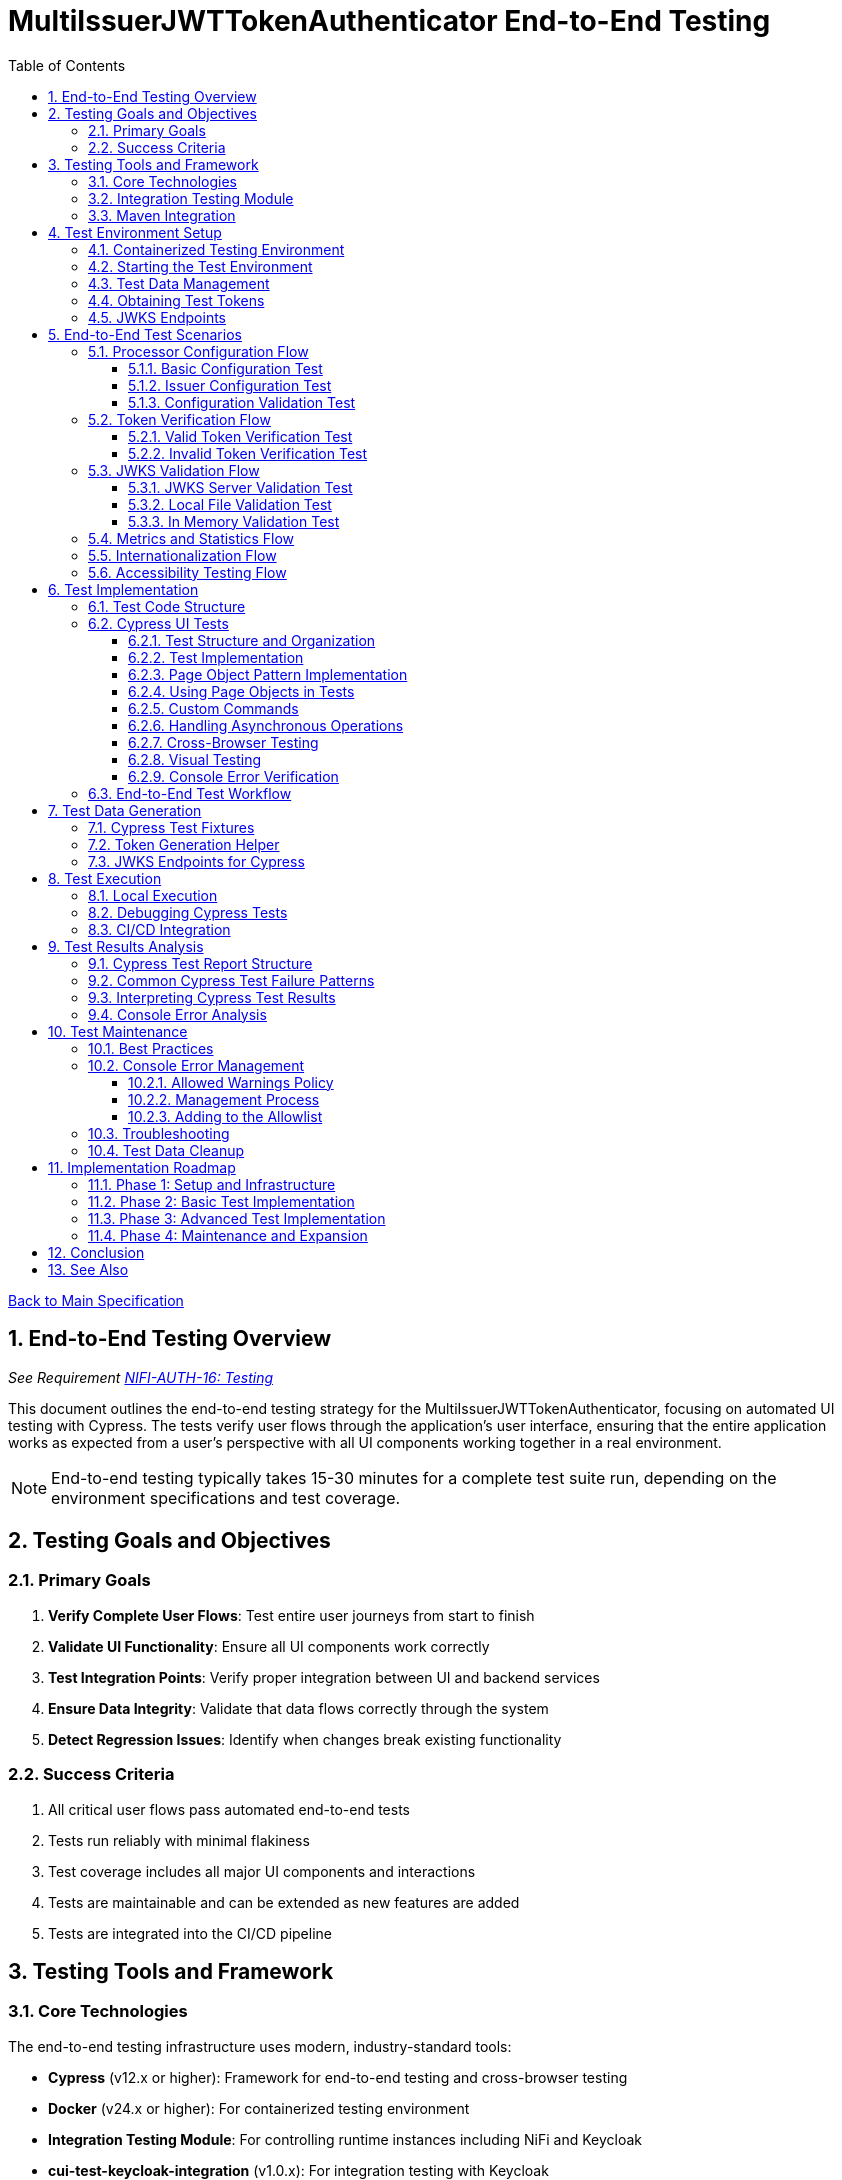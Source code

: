 = MultiIssuerJWTTokenAuthenticator End-to-End Testing
:toc:
:toclevels: 3
:toc-title: Table of Contents
:sectnums:

link:../Specification.adoc[Back to Main Specification]

== End-to-End Testing Overview
_See Requirement link:../Requirements.adoc#NIFI-AUTH-16[NIFI-AUTH-16: Testing]_

This document outlines the end-to-end testing strategy for the MultiIssuerJWTTokenAuthenticator, focusing on automated UI testing with Cypress. The tests verify user flows through the application's user interface, ensuring that the entire application works as expected from a user's perspective with all UI components working together in a real environment.

[NOTE]
====
End-to-end testing typically takes 15-30 minutes for a complete test suite run, depending on the environment specifications and test coverage.
====

== Testing Goals and Objectives

=== Primary Goals

1. **Verify Complete User Flows**: Test entire user journeys from start to finish
2. **Validate UI Functionality**: Ensure all UI components work correctly
3. **Test Integration Points**: Verify proper integration between UI and backend services
4. **Ensure Data Integrity**: Validate that data flows correctly through the system
5. **Detect Regression Issues**: Identify when changes break existing functionality

=== Success Criteria

1. All critical user flows pass automated end-to-end tests
2. Tests run reliably with minimal flakiness
3. Test coverage includes all major UI components and interactions
4. Tests are maintainable and can be extended as new features are added
5. Tests are integrated into the CI/CD pipeline

== Testing Tools and Framework

=== Core Technologies

The end-to-end testing infrastructure uses modern, industry-standard tools:

* **Cypress** (v12.x or higher): Framework for end-to-end testing and cross-browser testing
* **Docker** (v24.x or higher): For containerized testing environment
* **Integration Testing Module**: For controlling runtime instances including NiFi and Keycloak
* **cui-test-keycloak-integration** (v1.0.x): For integration testing with Keycloak
* **CI/CD Integration**: GitHub Actions for automated test execution

[TIP]
====
For definitions of specialized testing terms used in this document:

* **Flakiness**: Tests that pass or fail inconsistently when no changes are made to the code
* **NAR file**: NiFi Archive file, a package format for NiFi processors
* **JWKS**: JSON Web Key Set, a standard format for publishing public keys used to verify JWT signatures
====

=== Integration Testing Module

The project includes a dedicated `integration-testing` module that provides a Docker-based test environment with:

* **NiFi Instance**: Running the latest version with the MultiIssuerJWTTokenAuthenticator processor
  * Resource requirements: 2 CPU cores, 2GB RAM minimum
  * Exposed on HTTPS port 9095
* **Keycloak Server**: For generating valid JWT tokens and simulating different identity providers
  * Resource requirements: 1 CPU core, 1GB RAM minimum
  * Exposed on HTTP port 9080 and HTTPS port 9085
* **Pre-configured Certificates**: For secure communication between components
* **Helper Scripts**: For starting, stopping, and managing the environment

This module simplifies end-to-end testing by providing a consistent, reproducible environment that closely mirrors production deployments.

=== Maven Integration

End-to-end tests are integrated into the Maven build process using the `frontend-maven-plugin` for UI tests and the `maven-failsafe-plugin` for integration tests:

[source,xml]
----
<!-- In parent pom.xml, these properties are defined: -->
<!-- <version.frontend-maven-plugin>1.12.1</version.frontend-maven-plugin> -->
<!-- <version.nodejs>16.17.0</version.nodejs> -->

<plugin>
    <groupId>org.apache.maven.plugins</groupId>
    <artifactId>maven-failsafe-plugin</artifactId>
    <executions>
        <execution>
            <goals>
                <goal>integration-test</goal>
                <goal>verify</goal>
            </goals>
            <configuration>
                <systemPropertyVariables>
                    <nifi.url>https://localhost:9095/nifi/</nifi.url>
                    <keycloak.url>http://localhost:9080/</keycloak.url>
                    <keycloak.secure.url>https://localhost:9085/</keycloak.secure.url>
                </systemPropertyVariables>
            </configuration>
        </execution>
    </executions>
</plugin>
----

For UI testing, the `frontend-maven-plugin` is used:

[source,xml]
----
<plugin>
    <groupId>com.github.eirslett</groupId>
    <artifactId>frontend-maven-plugin</artifactId>
    <version>${version.frontend-maven-plugin}</version>
    <configuration>
        <nodeVersion>${version.nodejs}</nodeVersion>
        <installDirectory>target</installDirectory>
    </configuration>
    <executions>
        <execution>
            <id>cypress-run</id>
            <goals>
                <goal>npm</goal>
            </goals>
            <phase>integration-test</phase>
            <configuration>
                <arguments>run e2e:test</arguments>
            </configuration>
        </execution>
    </executions>
</plugin>
----

== Test Environment Setup

The following diagram illustrates the architecture of the end-to-end testing environment. This visual representation helps understand the relationships between components and how they interact during testing:

image::../plantuml/test-environment-architecture.png[Test Environment Architecture, align="center"]

[NOTE]
====
The environment requires network connectivity between all components. The host machine needs outbound access to pull Docker images and dependencies during setup.
====

=== Containerized Testing Environment

End-to-end tests run in a containerized environment provided by the `integration-testing` module:

1. **NiFi Instance**: Running on HTTPS port 9095 with the MultiIssuerJWTTokenAuthenticator processor
   * Authentication with SingleUserLoginIdentityProvider
   * Credentials: admin/adminadminadmin
   * Processor mounted via volume for easy updates during development

2. **Keycloak Server**: Running on HTTP port 9080 and HTTPS port 9085
   * Admin credentials: admin/admin
   * Pre-configured realm (`oauth_integration_tests`) with:
     * Test user: testUser/drowssap
     * Test client: test_client/yTKslWLtf4giJcWCaoVJ20H8sy6STexM

3. **Certificate Configuration**:
   * Self-signed certificate for localhost (1 year validity)
   * NiFi: PKCS12 format (keystore.p12, truststore.p12)
   * Keycloak: PEM format (localhost.crt, localhost.key)

4. **Browser Environment**: Cross-browser testing with Cypress supports:
   * Chrome (latest and latest-1 versions)
   * Firefox (latest and latest-1 versions)
   * Edge (latest version)
   * Safari (latest version, for MacOS test environments only)

   The primary development and testing browser is Chrome, with automated cross-browser testing implemented in CI/CD pipelines.

=== Starting the Test Environment

To start the test environment:

[source,bash]
----
# From the project root
./integration-testing/src/main/docker/run-test-container.sh
----

This script:
1. Builds the processor NAR file
2. Checks certificates
3. Starts the NiFi and Keycloak containers
4. Waits for the services to be healthy

To stop the environment:

[source,bash]
----
./integration-testing/src/main/docker/stop-test-container.sh
----

[WARNING]
====
The test environment uses self-signed certificates and predefined credentials that are intended for testing purposes only. Never use these credentials or certificates in production environments.
====

=== Test Data Management

Test data is managed through:

1. **Predefined Configurations**: Standard processor configurations for different test scenarios
2. **Token Generation**: Real JWT tokens from the Keycloak instance
3. **JWKS Endpoints**: Real JWKS endpoints from the Keycloak instance
4. **Test Users and Roles**: Predefined users with different permissions in the Keycloak realm

=== Obtaining Test Tokens

To obtain a test token from Keycloak:

[source,bash]
----
curl -X POST \
  http://localhost:9080/realms/oauth_integration_tests/protocol/openid-connect/token \
  -H 'Content-Type: application/x-www-form-urlencoded' \
  -d 'grant_type=password&client_id=test_client&client_secret=yTKslWLtf4giJcWCaoVJ20H8sy6STexM&username=testUser&password=drowssap'
----

This returns a JSON response containing an `access_token` that can be used for testing.

=== JWKS Endpoints

The Keycloak instance provides real JWKS endpoints:

* HTTP: `http://keycloak:9080/realms/oauth_integration_tests/protocol/openid-connect/certs`
* HTTPS: `https://keycloak:9085/realms/oauth_integration_tests/protocol/openid-connect/certs`

These endpoints can be used to configure the processor for testing.

== End-to-End Test Scenarios

=== Processor Configuration Flow

==== Basic Configuration Test

Tests the basic configuration flow:

1. Navigate to NiFi canvas
2. Add MultiIssuerJWTTokenAuthenticator processor if not present
3. Configure basic properties (token location, header name)
4. Configure advanced properties (token size, refresh interval)
5. Save configuration
6. Verify configuration is persisted correctly

==== Issuer Configuration Test

Tests the issuer configuration flow:

1. Navigate to processor configuration
2. Right-click on the processor and select "Advanced"
3. Add a new issuer with JWKS-Server type
4. Enter JWKS URL and validate connection
5. Configure audience, scopes, and roles
6. Save issuer configuration
7. Verify issuer is added to the processor configuration
8. Repeat for Local File and In Memory issuer types

==== Configuration Validation Test

Tests configuration validation:

1. Enter invalid values for properties
2. Verify appropriate validation errors are displayed
3. Enter valid values
4. Verify validation passes
5. Test required vs. optional fields

=== Token Verification Flow

==== Valid Token Verification Test

Tests the token verification flow with valid tokens:

1. Navigate to the Verification tab
2. Paste a valid JWT token
3. Click Verify Token
4. Verify token details are displayed correctly
5. Verify claims are parsed and displayed
6. Test tokens from different issuers

==== Invalid Token Verification Test

Tests the token verification flow with invalid tokens:

1. Test with expired token
2. Test with token from unknown issuer
3. Test with token having invalid signature
4. Test with token missing required claims
5. Test with malformed token
6. Verify appropriate error messages are displayed

=== JWKS Validation Flow

==== JWKS Server Validation Test

Tests the JWKS server validation flow:

1. Enter valid JWKS server URL
2. Click Validate button
3. Verify successful validation message
4. Test with invalid URL
5. Test with URL returning invalid JWKS
6. Test with URL returning error status
7. Verify appropriate error messages are displayed

==== Local File Validation Test

Tests the local file validation flow:

1. Enter valid file path
2. Click Validate button
3. Verify successful validation message
4. Test with non-existent file
5. Test with file containing invalid JWKS
6. Verify appropriate error messages are displayed

==== In Memory Validation Test

Tests the in-memory JWKS validation flow:

1. Paste valid JWKS content
2. Click Validate button
3. Verify successful validation message
4. Test with invalid JWKS content
5. Verify appropriate error messages are displayed

=== Metrics and Statistics Flow

Tests the metrics and statistics display:

1. Process flow files with valid and invalid tokens
2. Navigate to Metrics tab
3. Verify metrics are updated correctly
4. Verify statistics reflect actual processing results
5. Test metrics reset functionality

=== Internationalization Flow

Tests the internationalization support:

1. Change browser language setting
2. Verify UI elements are displayed in the correct language
3. Test with different languages (English, German, etc.)
4. Verify error messages are translated correctly

=== Accessibility Testing Flow

Tests the accessibility compliance of the UI:

1. **Keyboard Navigation**: Verify all UI components can be navigated using only the keyboard
2. **Screen Reader Compatibility**: Test with screen readers to ensure content is properly announced
3. **Color Contrast**: Verify UI meets WCAG 2.1 AA contrast requirements
4. **Form Labels**: Ensure all form elements have proper labels and ARIA attributes
5. **Focus Management**: Verify focus handling in modals and dynamic content
6. **Responsive Design**: Test UI functionality at different zoom levels

[NOTE]
====
Accessibility testing uses automated tools like axe-core integrated with Cypress, plus manual verification with screen readers such as NVDA or VoiceOver.
====

== Test Implementation

=== Test Code Structure

The end-to-end tests are implemented using Cypress for UI testing with the following directory structure:

[source]
----
nifi-cuioss-ui/
├── cypress/
│   ├── fixtures/              # Test data
│   │   ├── tokens/            # JWT tokens for testing
│   │   └── jwks/              # JWKS files for testing
│   ├── integration/           # Test specifications
│   │   ├── configuration/     # Processor configuration tests
│   │   ├── verification/      # Token verification tests
│   │   └── metrics/           # Metrics display tests
│   ├── plugins/               # Cypress plugins
│   ├── support/               # Support code
│   │   ├── page-objects/      # Page object classes
│   │   ├── commands.js        # Custom Cypress commands
│   │   └── console-warnings-allowlist.js  # Allowed console warnings
│   └── screenshots/           # Test failure screenshots
├── scripts/                   # Utility scripts
│   ├── generate-test-tokens.js  # Token generation utility
│   └── analyze-console-errors.js  # Console error analysis
└── package.json               # NPM configuration
----

These tests are organized by feature area and test specific user interactions with the UI.

=== Cypress UI Tests

Cypress tests form the foundation of our end-to-end testing strategy, focusing on UI interactions and user flows. We use data-testid attributes for more reliable selectors and implement page object patterns for better test maintainability.

==== Test Structure and Organization

Tests are organized by feature area in the following structure:

[source,javascript]
----
// Page Objects - Reusable UI interaction patterns
cypress/support/page-objects/
  ├── processor-configuration.js  // Methods for configuring processors
  ├── token-verification.js       // Methods for token verification workflows
  └── nifi-canvas.js              // Methods for NiFi canvas navigation

// Custom Commands - Shared functionality across tests
cypress/support/commands.js       // Includes login, navigation helpers

// Tests organized by feature
cypress/integration/
  ├── configuration/              // Processor configuration tests
  ├── verification/               // Token verification tests
  └── metrics/                    // Metrics display tests
----

==== Test Implementation

A typical Cypress test follows this pattern:

[source,javascript]
----
describe('Basic Processor Configuration', () => {
  beforeEach(() => {
    // Login to NiFi and navigate to canvas
    cy.login('admin', 'adminadminadmin');
    cy.visit('https://localhost:9095/nifi/');
    cy.get('[data-testid="flow-status-container"]', { timeout: 10000 }).should('be.visible');
  });

  it('should configure processor with Keycloak JWKS endpoint', () => {
    // Add processor to canvas
    cy.get('[data-testid="component-toolbar"] [data-testid="add-processor-button"]').click();
    cy.get('[data-testid="processor-type-filter"]').type('MultiIssuerJWTTokenAuthenticator');
    cy.get('[data-testid="processor-type-item"]:contains("MultiIssuerJWTTokenAuthenticator")').click();
    cy.get('[data-testid="processor-config-ok-button"]').click();

    // Open processor configuration
    cy.get('[data-testid="processor-component"]').rightclick();
    cy.get('[data-testid="context-menu-item"]:contains("Configure")').click();

    // Configure basic properties
    cy.get('[data-testid="property-input"][name="jwt.validation.token.location"]').select('AUTHORIZATION_HEADER');
    cy.get('[data-testid="property-input"][name="jwt.validation.token.header"]').clear().type('Authorization');

    // Add Keycloak issuer
    cy.get('[data-testid="dynamic-property-add-button"]').click();
    cy.get('[data-testid="dynamic-property-name"]').type('keycloak');
    cy.get('[data-testid="dynamic-property-value"]').type('http://keycloak:9080/realms/oauth_integration_tests/protocol/openid-connect/certs');

    // Validate JWKS endpoint
    cy.get('[data-testid="verify-jwks-button"]').click();
    cy.get('[data-testid="verification-result"]', { timeout: 5000 }).should('contain', 'Connection successful');

    // Save configuration
    cy.get('[data-testid="processor-config-ok-button"]').click();
  });
});
----

==== Page Object Pattern Implementation

To improve maintainability, we implement the Page Object pattern:

[source,javascript]
----
// cypress/support/page-objects/processor-configuration.js
class ProcessorConfigurationPage {
  // Selectors
  getPropertyInput(name) {
    return cy.get(`[data-testid="property-input"][name="${name}"]`);
  }

  getDynamicPropertyAddButton() {
    return cy.get('[data-testid="dynamic-property-add-button"]');
  }

  getDynamicPropertyNameInput() {
    return cy.get('[data-testid="dynamic-property-name"]');
  }

  getDynamicPropertyValueInput() {
    return cy.get('[data-testid="dynamic-property-value"]');
  }

  getVerifyJwksButton() {
    return cy.get('[data-testid="verify-jwks-button"]');
  }

  getVerificationResult() {
    return cy.get('[data-testid="verification-result"]');
  }

  getOkButton() {
    return cy.get('[data-testid="processor-config-ok-button"]');
  }

  // Actions
  setBasicProperties() {
    this.getPropertyInput('jwt.validation.token.location').select('AUTHORIZATION_HEADER');
    this.getPropertyInput('jwt.validation.token.header').clear().type('Authorization');
    return this;
  }

  addIssuer(name, url) {
    this.getDynamicPropertyAddButton().click();
    this.getDynamicPropertyNameInput().type(name);
    this.getDynamicPropertyValueInput().type(url);
    return this;
  }

  validateJwksEndpoint() {
    this.getVerifyJwksButton().click();
    this.getVerificationResult().should('contain', 'Connection successful');
    return this;
  }

  saveConfiguration() {
    this.getOkButton().click();
  }
}

export default new ProcessorConfigurationPage();
----

==== Using Page Objects in Tests

With page objects, the tests become more readable and maintainable:

[source,javascript]
----
// cypress/integration/configuration/basic-configuration.spec.js
import ProcessorConfigurationPage from '../../support/page-objects/processor-configuration';
import NifiCanvasPage from '../../support/page-objects/nifi-canvas';

describe('Basic Processor Configuration', () => {
  beforeEach(() => {
    cy.login('admin', 'adminadminadmin');
    cy.visit('https://localhost:9095/nifi/');
    NifiCanvasPage.waitForCanvasToLoad();
  });

  it('should configure processor with Keycloak JWKS endpoint', () => {
    // Add processor to canvas
    NifiCanvasPage.addProcessor('MultiIssuerJWTTokenAuthenticator');

    // Open processor configuration
    NifiCanvasPage.openProcessorConfiguration();

    // Configure processor
    ProcessorConfigurationPage
      .setBasicProperties()
      .addIssuer('keycloak', 'http://keycloak:9080/realms/oauth_integration_tests/protocol/openid-connect/certs')
      .validateJwksEndpoint()
      .saveConfiguration();

    // Verify processor is properly configured
    NifiCanvasPage.assertProcessorIsValid();
  });
});
----

==== Custom Commands

We extend Cypress with custom commands for common operations:

[source,javascript]
----
// cypress/support/commands.js
Cypress.Commands.add('login', (username, password) => {
  cy.session([username, password], () => {
    cy.visit('https://localhost:9095/nifi/');
    cy.get('[data-testid="username-input"]').type(username);
    cy.get('[data-testid="password-input"]').type(password);
    cy.get('[data-testid="login-button"]').click();
    cy.get('[data-testid="flow-status-container"]', { timeout: 15000 }).should('be.visible');
  });
});

Cypress.Commands.add('navigateToProcessorVerification', () => {
  cy.get('[data-testid="processor-component"]').rightclick();
  cy.get('[data-testid="context-menu-item"]:contains("Verification")').click();
});
----

==== Handling Asynchronous Operations

NiFi operations can be asynchronous. We implement robust waiting strategies:

[source,javascript]
----
// Handling asynchronous operations
it('should verify token processing results', () => {
  // Submit token for processing
  cy.get('[data-testid="process-token-button"]').click();

  // Wait for processing to complete with configurable timeout
  cy.get('[data-testid="processing-status"]', { timeout: 30000 })
    .should('have.text', 'Completed');

  // Use retry-ability for potentially unstable assertions
  cy.get('[data-testid="token-attributes"]')
    .should('contain', 'jwt.content.sub')
    .should('contain', 'testUser');
});
----

==== Cross-Browser Testing

Our tests are designed to run across multiple browsers with appropriate handling for browser-specific behaviors:

[source,javascript]
----
// Browser-specific handling
it('should handle file uploads across browsers', () => {
  // Different browsers have different file upload mechanisms
  if (Cypress.isBrowser('firefox')) {
    cy.get('[data-testid="file-input"]').selectFile('cypress/fixtures/jwks/keycloak-jwks.json', { force: true });
  } else {
    cy.get('[data-testid="file-input"]').selectFile('cypress/fixtures/jwks/keycloak-jwks.json');
  }

  // Common validation
  cy.get('[data-testid="file-name"]').should('contain', 'keycloak-jwks.json');
});
----

==== Visual Testing

For UI components, we implement visual testing:

[source,javascript]
----
// Visual validation of UI components
it('should display token claims correctly', () => {
  // Load token and navigate to verification screen
  cy.fixture('tokens/valid-tokens.json').then(({ validToken }) => {
    cy.navigateToProcessorVerification();
    cy.get('[data-testid="token-input"]').type(validToken);
    cy.get('[data-testid="verify-token-button"]').click();

    // Check that claims table is displayed correctly
    cy.get('[data-testid="claims-table"]').should('be.visible');

    // Take screenshot for visual comparison
    cy.get('[data-testid="claims-container"]').screenshot('token-claims-display');
  });
});
----

==== Console Error Verification

We consistently verify that no unexpected console errors or warnings occur during test execution. This is crucial for ensuring a clean implementation and identifying potential issues that might be hidden from the UI:

[source,javascript]
----
// Console error verification implementation
describe('Console Error Checking', () => {
  // Track console errors and warnings
  const consoleErrors = [];
  const consoleWarnings = [];
  const allowedWarnings = [
    // Define a positive list of allowed warnings
    'Warning: validateDOMNesting(...): <div> cannot appear as a descendant of <p>.',
    'DevTools failed to load source map',
    'Content Security Policy violation for inline script'
  ];

  beforeEach(() => {
    // Clear previous errors/warnings
    consoleErrors.length = 0;
    consoleWarnings.length = 0;

    // Intercept console.error
    cy.window().then((win) => {
      cy.stub(win.console, 'error').callsFake((msg) => {
        consoleErrors.push(msg);
      });

      // Intercept console.warn
      cy.stub(win.console, 'warn').callsFake((msg) => {
        // Only track warnings that are not in the allowed list
        if (!allowedWarnings.some(allowed => msg.includes(allowed))) {
          consoleWarnings.push(msg);
        }
      });
    });
  });

  afterEach(() => {
    // Verify no unexpected console errors
    expect(consoleErrors.length).to.equal(0, 
      `Found ${consoleErrors.length} console errors: ${consoleErrors.join(', ')}`);

    // Verify no unexpected console warnings
    expect(consoleWarnings.length).to.equal(0, 
      `Found ${consoleWarnings.length} console warnings: ${consoleWarnings.join(', ')}`);
  });

  it('processor configuration should not produce console errors', () => {
    // Test configuration flow
    cy.login('admin', 'adminadminadmin');
    cy.visit('https://localhost:9095/nifi/');
    // ...test implementation...
  });
});
----

The allowed warnings list is maintained as a centralized, documented exception list to:

1. **Prevent Test Noise**: Ignore known third-party library warnings that cannot be fixed
2. **Focus on Real Issues**: Ensure actual application errors are caught and addressed
3. **Document Technical Debt**: Clearly document known issues that are accepted

The list of allowed warnings should be reviewed periodically, and items should be removed when the underlying issues are fixed.

For a complete implementation example with centralized allowlist and reusable commands, see the link:examples/console-error-checking.js[Console Error Checking Example].

This comprehensive approach to Cypress testing enables us to thoroughly test the MultiIssuerJWTTokenAuthenticator processor's UI in a real environment, ensuring all user flows work correctly and that the browser console remains free of unexpected errors.

=== End-to-End Test Workflow

A complete end-to-end test with Cypress typically follows this workflow:

1. **Setup**: Login to NiFi and navigate to the canvas
2. **Processor Creation**: Add the MultiIssuerJWTTokenAuthenticator processor to the canvas
3. **Basic Configuration**: Configure token location, header name, etc.
4. **Issuer Configuration**: Add and configure issuers with different types (JWKS server, local file, in-memory)
5. **Validation**: Verify JWKS connections and validate configuration
6. **Test Operation**: Test token verification with different token types
7. **Verification**: Assert that the UI displays expected results

This workflow tests the entire user experience from processor setup to token verification, ensuring all UI components work together correctly.

== Test Data Generation

=== Cypress Test Fixtures

Cypress tests use fixtures to provide test data. These fixtures are stored in the `cypress/fixtures` directory and include token examples and configuration data:

[source,javascript]
----
// cypress/fixtures/tokens/valid-tokens.json
{
  "validToken": "eyJhbGciOiJSUzI1NiIsInR5cCI6IkpXVCJ9...",
  "adminToken": "eyJhbGciOiJSUzI1NiIsInR5cCI6IkpXVCJ9...",
  "expectedSubject": "testUser",
  "expectedIssuer": "http://localhost:9080/realms/oauth_integration_tests"
}

// cypress/fixtures/tokens/invalid-tokens.json
{
  "expiredToken": "eyJhbGciOiJSUzI1NiIsInR5cCI6IkpXVCJ9...",
  "invalidSignatureToken": "eyJhbGciOiJSUzI1NiIsInR5cCI6IkpXVCJ9..."
}

// cypress/fixtures/jwks/keycloak-jwks.json
{
  "keys": [
    {
      "kid": "YvGl1VhRlUe-Cf_9k3X6K2MI8JyFo5V0mGCK5U1QlXA",
      "kty": "RSA",
      "alg": "RS256",
      "use": "sig",
      "n": "pPr5h-b9VBQDI...",
      "e": "AQAB"
    }
  ]
}
----

These fixtures can be loaded in Cypress tests:

[source,javascript]
----
describe('Token Verification', () => {
  let validTokens, invalidTokens;

  before(() => {
    // Load test data
    cy.fixture('tokens/valid-tokens.json').then(data => {
      validTokens = data;
    });
    cy.fixture('tokens/invalid-tokens.json').then(data => {
      invalidTokens = data;
    });
  });

  it('should verify a valid token', () => {
    // Navigate to verification UI
    cy.visit('https://localhost:9095/nifi/');
    cy.navigateToProcessorVerification();

    // Paste token and verify
    cy.get('[data-testid="token-input"]').type(validTokens.validToken);
    cy.get('[data-testid="verify-token-button"]').click();

    // Check results
    cy.get('[data-testid="token-subject"]').should('contain', validTokens.expectedSubject);
    cy.get('[data-testid="token-issuer"]').should('contain', validTokens.expectedIssuer);
  });
});
----

=== Token Generation Helper

To generate real tokens for testing, we use a utility script that obtains tokens from the Keycloak instance:

[source,javascript]
----
// cypress/support/token-generator.js
const axios = require('axios');
const fs = require('fs');
const path = require('path');

/**
 * Utility for obtaining real tokens from Keycloak for testing
 */
class TokenGenerator {
  constructor() {
    this.keycloakUrl = 'http://localhost:9080';
    this.realm = 'oauth_integration_tests';
    this.clientId = 'test_client';
    this.clientSecret = 'yTKslWLtf4giJcWCaoVJ20H8sy6STexM';
    this.username = 'testUser';
    this.password = 'drowssap';
  }

  /**
   * Get a valid token from Keycloak
   */
  async getValidToken() {
    return this.getToken(this.username, this.password);
  }

  /**
   * Get a token with custom scopes
   */
  async getTokenWithScopes(scopes) {
    return this.getToken(this.username, this.password, scopes.join(' '));
  }

  /**
   * Get a token for a specific user
   */
  async getToken(username, password, scope = null) {
    try {
      // Build the token request
      const params = new URLSearchParams();
      params.append('grant_type', 'password');
      params.append('client_id', this.clientId);
      params.append('client_secret', this.clientSecret);
      params.append('username', username);
      params.append('password', password);

      if (scope) {
        params.append('scope', scope);
      }

      // Send request
      const response = await axios.post(
        `${this.keycloakUrl}/realms/${this.realm}/protocol/openid-connect/token`,
        params,
        {
          headers: {
            'Content-Type': 'application/x-www-form-urlencoded'
          }
        }
      );

      // Return access token
      return response.data.access_token;
    } catch (error) {
      console.error('Failed to get token from Keycloak', error);
      throw error;
    }
  }

  /**
   * Save tokens to fixture files for Cypress tests
   */
  async saveTokensToFixtures() {
    // Get tokens
    const validToken = await this.getValidToken();
    const adminToken = await this.getTokenWithScopes(['admin']);

    // Create fixtures directory if it doesn't exist
    const fixturesDir = path.join(__dirname, '..', 'fixtures', 'tokens');
    if (!fs.existsSync(fixturesDir)) {
      fs.mkdirSync(fixturesDir, { recursive: true });
    }

    // Save valid token fixture
    fs.writeFileSync(
      path.join(fixturesDir, 'valid-tokens.json'),
      JSON.stringify({
        validToken,
        adminToken,
        expectedSubject: this.username,
        expectedIssuer: `${this.keycloakUrl}/realms/${this.realm}`
      }, null, 2)
    );

    // For invalid tokens, we can tamper with valid tokens
    // In a real implementation, you'd need to implement token tampering
    const expiredToken = validToken; // Replace with actual expired token
    const invalidSignatureToken = validToken.slice(0, -5) + 'XXXXX'; // Simple tampering

    // Save invalid token fixture
    fs.writeFileSync(
      path.join(fixturesDir, 'invalid-tokens.json'),
      JSON.stringify({
        expiredToken,
        invalidSignatureToken
      }, null, 2)
    );

    console.log('Token fixtures saved successfully');
  }
}

module.exports = new TokenGenerator();
----

This generator can be run as a pre-test script to generate fresh tokens:

[source,javascript]
----
// scripts/generate-test-tokens.js
const tokenGenerator = require('../cypress/support/token-generator');

(async () => {
  try {
    await tokenGenerator.saveTokensToFixtures();
    console.log('Test tokens generated successfully');
  } catch (error) {
    console.error('Error generating test tokens:', error);
    process.exit(1);
  }
})();
----

=== JWKS Endpoints for Cypress

The Keycloak instance provides real JWKS endpoints that can be used in Cypress tests:

[source,javascript]
----
// cypress/support/jwks-endpoints.js
/**
 * Utility for working with real JWKS endpoints from Keycloak
 */
class JwksEndpoints {
  /**
   * Get the HTTP JWKS endpoint URL for local access
   */
  getLocalHttpJwksUrl() {
    return 'http://localhost:9080/realms/oauth_integration_tests/protocol/openid-connect/certs';
  }

  /**
   * Get the HTTPS JWKS endpoint URL for local access
   */
  getLocalHttpsJwksUrl() {
    return 'https://localhost:9085/realms/oauth_integration_tests/protocol/openid-connect/certs';
  }

  /**
   * Get the HTTP JWKS endpoint URL for Docker container access
   */
  getContainerHttpJwksUrl() {
    return 'http://keycloak:9080/realms/oauth_integration_tests/protocol/openid-connect/certs';
  }

  /**
   * Get the HTTPS JWKS endpoint URL for Docker container access
   */
  getContainerHttpsJwksUrl() {
    return 'https://keycloak:9085/realms/oauth_integration_tests/protocol/openid-connect/certs';
  }
}

module.exports = new JwksEndpoints();
----

== Test Execution

=== Local Execution

To run Cypress end-to-end tests locally:

1. Start the integration-testing environment:
+
[source,bash]
----
# From the project root
./integration-testing/src/main/docker/run-test-container.sh
----

2. Generate fresh test tokens (optional):
+
[source,bash]
----
# Generate fresh test tokens
cd nifi-cuioss-ui
npm run generate-tokens
----

3. Run the Cypress tests:
+
[source,bash]
----
# Run Cypress tests in headless mode
cd nifi-cuioss-ui
npm run e2e:test

# Run Cypress tests in interactive mode
npm run e2e:open
----

4. View test results:
+
[source,bash]
----
# Cypress test results
open nifi-cuioss-ui/cypress/reports/index.html
----

5. Stop the test environment:
+
[source,bash]
----
./integration-testing/src/main/docker/stop-test-container.sh
----

=== Debugging Cypress Tests

For debugging Cypress tests:

1. Run tests in interactive mode:
+
[source,bash]
----
cd nifi-cuioss-ui
npm run e2e:open
----

2. Use Cypress debugging features:
   * Use the Cypress Test Runner to inspect elements
   * Add `.debug()` to pause test execution
   * Use the browser's developer tools during test execution
   * View screenshots and videos of test runs in the `cypress/screenshots` and `cypress/videos` directories

3. Add debug logging in tests:
+
[source,javascript]
----
// Add debug logging
it('should verify a token', () => {
  cy.log('Starting token verification test');

  // Get token from fixture
  cy.fixture('tokens/valid-tokens.json').then(fixtures => {
    cy.log(`Using token with subject: ${fixtures.expectedSubject}`);

    // Test continues...
  });
});
----

4. View logs from the NiFi container:
+
[source,bash]
----
# View application log
docker compose -f integration-testing/src/main/docker/docker-compose.yml logs nifi

# Follow logs
docker compose -f integration-testing/src/main/docker/docker-compose.yml exec nifi tail -f /opt/nifi/nifi-current/logs/nifi-app.log
----

5. View logs from the Keycloak container:
+
[source,bash]
----
docker compose -f integration-testing/src/main/docker/docker-compose.yml logs keycloak
----

=== CI/CD Integration

Cypress tests are integrated into the CI/CD pipeline:

1. The integration-testing environment is started automatically in CI
2. Cypress tests run in headless mode with video recording enabled
3. Test results are published as GitHub artifacts
4. Test failures block merges to protected branches

The CI workflow includes these steps:

[source,yaml]
----
jobs:
  cypress-tests:
    runs-on: ubuntu-latest
    steps:
      - uses: actions/checkout@v3

      - name: Set up Node.js
        uses: actions/setup-node@v3
        with:
          node-version: '16'
          cache: 'npm'
          cache-dependency-path: nifi-cuioss-ui/package-lock.json

      - name: Start integration testing environment
        run: ./integration-testing/src/main/docker/run-test-container.sh

      - name: Install dependencies
        run: |
          cd nifi-cuioss-ui
          npm ci

      - name: Generate test tokens
        run: |
          cd nifi-cuioss-ui
          npm run generate-tokens

      - name: Run Cypress tests
        run: |
          cd nifi-cuioss-ui
          npm run e2e:test

      - name: Analyze console errors
        run: |
          cd nifi-cuioss-ui
          node scripts/analyze-console-errors.js $(date +%Y%m%d%H%M%S)

      - name: Upload test results
        uses: actions/upload-artifact@v3
        with:
          name: cypress-results
          path: |
            nifi-cuioss-ui/cypress/reports/
            nifi-cuioss-ui/cypress/videos/
            nifi-cuioss-ui/cypress/screenshots/
            nifi-cuioss-ui/cypress/reports/console-analysis/
----

== Test Results Analysis

After running Cypress end-to-end tests, it's important to analyze the results effectively:

=== Cypress Test Report Structure

Cypress test reports are generated in the following location:
* **Cypress Reports**: `nifi-cuioss-ui/cypress/reports/`

The reports include the following key information:
* Test execution times
* Failure details with stack traces
* Screenshots for UI test failures
* Video recordings of test runs

Cypress generates detailed HTML reports that can be viewed in a browser, with features like:
* Test run statistics and summaries
* Failure details with contextual information
* Timeline view of test execution
* Environment details

=== Common Cypress Test Failure Patterns

When analyzing Cypress test failures, look for these common patterns:

1. **Element Interaction Issues**:
   * Element not found errors (`cy.get() failed because the element could not be found`)
   * Element not visible or not clickable errors
   * Element state issues (e.g., disabled elements, elements in the wrong state)

2. **Timing Issues**:
   * Actions performed before page is ready
   * Assertions running before UI has updated
   * Network requests not completing in time

3. **Authentication Problems**:
   * Login failures
   * Session expiration
   * Token issues

4. **UI Validation Failures**:
   * Expected text or values not appearing
   * Incorrect form validation behavior
   * UI not updating as expected after actions

5. **Console Error Failures**:
   * Unexpected console errors appearing during test execution
   * Console warnings not in the allowed warnings list
   * Transient console errors that appear only under specific conditions

=== Interpreting Cypress Test Results

When evaluating Cypress test results, consider the following:

1. **Test Stability**: Are failures consistent or intermittent?
2. **Visual Evidence**: Review screenshots and videos to understand the UI state
3. **Error Messages**: Analyze error messages and stack traces for clues
4. **Test Environment**: Check if failures are environment-specific
5. **Browser Compatibility**: Determine if failures are browser-specific

To determine if a failure is a flaky test or a real issue:
1. Rerun the failing test in isolation using `npm run e2e:test -- --spec "cypress/integration/path/to/spec.js"`
2. Check if the failure is reproducible in different browsers
3. Examine network logs and response times
4. Review application logs for related errors

=== Console Error Analysis

When tests fail due to console errors or warnings, follow this analysis process:

1. **Categorize the Errors**:
   * **Application Errors**: Issues in your application code
   * **Framework Errors**: Issues related to React, Angular, or other frameworks
   * **Third-Party Library Errors**: Issues from external dependencies
   * **Network Errors**: Failed API calls or resource loading issues

2. **Determine Severity**:
   * **Critical**: Affects core functionality or security (always fix)
   * **Major**: Affects important features (prioritize fixing)
   * **Minor**: Affects non-critical features (schedule for later)
   * **Cosmetic**: Does not affect functionality (consider for allowed list)

3. **Analyze Root Cause**:
   * Examine the error stack trace to identify source location
   * Check the test step that triggered the error
   * Verify if the error is reproducible outside of tests
   * Determine if it's browser-specific

4. **Decision Process for Allowed Warnings**:
   * Can the issue be fixed in our code? → Fix immediately
   * Is it from a third-party library we maintain? → Update the library
   * Is it from an external dependency we can't modify? → Consider for allowed list
   * Is it a known framework limitation? → Document and add to allowed list

5. **Documentation Requirements**:
   * For each allowed warning, document:
     * Exact warning pattern
     * Source of the warning
     * Reason it can't be fixed
     * Impact assessment
     * Future mitigation plan
     * Review date

The following tool helps generate console error reports from test runs:

[source,javascript]
----
// scripts/analyze-console-errors.js
const fs = require('fs');
const path = require('path');
const allowedWarnings = require('../cypress/support/console-warnings-allowlist');

// Parse Cypress console logs from test runs
function analyzeConsoleErrors(runId) {
  const logPath = path.join(__dirname, '..', 'cypress', 'logs', `run-${runId}.json`);
  const logs = JSON.parse(fs.readFileSync(logPath, 'utf8'));

  const errors = [];
  const unexpectedWarnings = [];
  const allowedWarningInstances = [];

  logs.forEach(log => {
    if (log.type === 'error') {
      errors.push({
        message: log.message,
        source: log.source,
        timestamp: log.timestamp,
        testFile: log.testFile,
        testName: log.testName
      });
    } else if (log.type === 'warning') {
      const isAllowed = allowedWarnings.some(pattern => 
        log.message.includes(pattern)
      );

      if (isAllowed) {
        allowedWarningInstances.push({
          message: log.message,
          pattern: allowedWarnings.find(pattern => log.message.includes(pattern)),
          source: log.source,
          testFile: log.testFile
        });
      } else {
        unexpectedWarnings.push({
          message: log.message,
          source: log.source,
          timestamp: log.timestamp,
          testFile: log.testFile,
          testName: log.testName
        });
      }
    }
  });

  // Generate report
  const report = {
    summary: {
      totalErrors: errors.length,
      totalUnexpectedWarnings: unexpectedWarnings.length,
      totalAllowedWarnings: allowedWarningInstances.length
    },
    errors,
    unexpectedWarnings,
    allowedWarningInstancesByPattern: groupByPattern(allowedWarningInstances)
  };

  // Write report
  const reportPath = path.join(__dirname, '..', 'cypress', 'reports', 'console-analysis', `run-${runId}.json`);
  fs.mkdirSync(path.dirname(reportPath), { recursive: true });
  fs.writeFileSync(reportPath, JSON.stringify(report, null, 2));

  console.log(`Console error analysis complete. Report saved to ${reportPath}`);
  return report;
}

// Group allowed warnings by pattern for easier analysis
function groupByPattern(allowedWarnings) {
  const grouped = {};

  allowedWarnings.forEach(warning => {
    if (!grouped[warning.pattern]) {
      grouped[warning.pattern] = [];
    }
    grouped[warning.pattern].push(warning);
  });

  return grouped;
}

// Example usage
if (require.main === module) {
  const runId = process.argv[2];
  if (!runId) {
    console.error('Please provide a run ID');
    process.exit(1);
  }

  const report = analyzeConsoleErrors(runId);
  console.log(`Found ${report.summary.totalErrors} errors and ${report.summary.totalUnexpectedWarnings} unexpected warnings`);
}

module.exports = { analyzeConsoleErrors };
----

This analysis provides insights into console errors and helps maintain the allowed warnings list over time.

For a comprehensive implementation of the console error analysis tool, see the link:examples/analyze-console-errors.js[Console Error Analysis Script].

== Test Maintenance

=== Best Practices

1. **Keep Tests Independent**: Each test should be self-contained
2. **Use Page Objects**: Abstract UI interactions into reusable components
3. **Minimize Flakiness**: Use proper waiting and assertions
4. **Maintain Test Data**: Keep test data up-to-date with application changes
5. **Document Test Scenarios**: Each test should have clear documentation
6. **Verify Console Output**: Ensure no unexpected errors or warnings appear in the browser console

=== Console Error Management

The browser console is an important indicator of application quality. Our tests actively monitor and verify console output:

==== Allowed Warnings Policy

We maintain a centralized "allowed warnings" list in the `console-warnings-allowlist.js` file:

[source,javascript]
----
// cypress/support/console-warnings-allowlist.js
module.exports = [
  // Third-party library warnings that cannot be fixed
  'Warning: validateDOMNesting(...): <div> cannot appear as a descendant of <p>.',
  'DevTools failed to load source map',
  'Content Security Policy violation for inline script',

  // Deprecated API usage warnings from third-party libraries
  'Synchronous XMLHttpRequest on the main thread is deprecated',

  // Browser-specific warnings
  '[Firefox] Unable to preventdefault inside passive event listener',
  '[Chrome] Provider for: vscode-resource'
];
----

==== Management Process

1. **All Console Errors Fail Tests**: By default, any console error causes test failure
2. **Limited Warning Allowlist**: Only documented, unavoidable warnings are allowed
3. **Regular Reviews**: The allowed warnings list is reviewed quarterly
4. **Clear Documentation**: Each allowed warning must have a documented justification
5. **Root Cause Resolution**: Where possible, address warnings rather than allowing them

==== Adding to the Allowlist

To add a warning to the allowed list:

1. Create a ticket documenting the warning
2. Investigate the root cause
3. Determine if it can be fixed in our code
4. If unfixable, document justification
5. Add to the allowlist with a comment explaining why it cannot be fixed
6. Schedule periodic review date

This process ensures we maintain high-quality code with minimal technical debt.

For an example of package.json scripts that support console error validation, see the link:examples/package-with-console-checks.json[Package with Console Checks].

=== Troubleshooting

Common issues and solutions:

1. **Flaky Tests**: 
   * If tests are inconsistent, add more explicit waits and retry logic
   * Use Cypress's built-in retry capabilities for assertions
   * Consider using `cy.waitUntil()` for complex conditions
   * Add logging to identify timing issues

2. **Selector Changes**: 
   * If UI selectors change, update page objects in a single place
   * Use data-testid attributes in the UI for more stable selectors
   * Consider using more specific selectors to avoid accidental matches

3. **Test Data Issues**: 
   * If test data becomes invalid, regenerate using the provided utilities
   * Create test data immediately before use to ensure freshness
   * Use unique identifiers for test entities to prevent collision

4. **Environment Problems**: 
   * If the test environment fails to start, check Docker logs
   * Verify network connectivity between containers
   * Ensure sufficient system resources are available
   * Check certificate validity and trust issues

5. **Authentication Issues**: 
   * If login fails, verify Keycloak configuration and credentials
   * Check token expiration settings
   * Validate that JWKS endpoints are accessible
   * Monitor HTTP response codes for auth-related failures

=== Test Data Cleanup

After test execution, it's important to clean up test data to maintain a consistent environment:

1. Reset Keycloak realm to initial state using the provided scripts
2. Clean up any test data created in NiFi
3. Remove generated test tokens and JWKS files
4. Reset metrics and counters in the processor

For automated cleanup in CI environments, use the provided cleanup script:

[source,bash]
----
./integration-testing/src/main/docker/cleanup-test-environment.sh
----

== Implementation Roadmap

=== Phase 1: Setup and Infrastructure

1. Set up Cypress and required dependencies
2. Create Docker-based test environment
3. Implement basic test utilities and helpers
4. Create test data generation scripts

=== Phase 2: Basic Test Implementation

1. Implement processor configuration tests
2. Implement token verification tests
3. Implement JWKS validation tests
4. Add CI/CD integration
5. Implement console error/warning verification with allowed warnings list

=== Phase 3: Advanced Test Implementation

1. Implement metrics and statistics tests
2. Implement internationalization tests
3. Enhance cross-browser testing with Cypress
4. Implement performance and load testing

=== Phase 4: Maintenance and Expansion

1. Create documentation and training materials
2. Implement monitoring for test reliability
3. Expand test coverage to edge cases
4. Integrate with overall quality metrics

== Conclusion

End-to-end testing is a critical component of ensuring the MultiIssuerJWTTokenAuthenticator processor functions correctly from a user perspective. By implementing the testing strategy outlined in this document, we can:

1. Verify that all UI components work correctly together
2. Ensure that user flows function as expected
3. Detect regression issues early in the development process
4. Provide confidence in the quality of the processor

The implementation of this end-to-end testing plan will significantly improve the reliability and user experience of the MultiIssuerJWTTokenAuthenticator processor.

== See Also

* link:testing.adoc[Testing]
* link:javascript-testing.adoc[JavaScript Testing]
* link:configuration-ui.adoc[UI Configuration]
* link:token-validation.adoc[Token Validation]
* link:../Requirements.adoc#NIFI-AUTH-16[Testing Requirements]
* link:../library/cui-test-keycloak-integration/README.adoc[Keycloak Integration Testing]
* link:../integration-testing/README.adoc[Integration Testing Environment]
* link:../Specification.adoc[Back to Main Specification]
